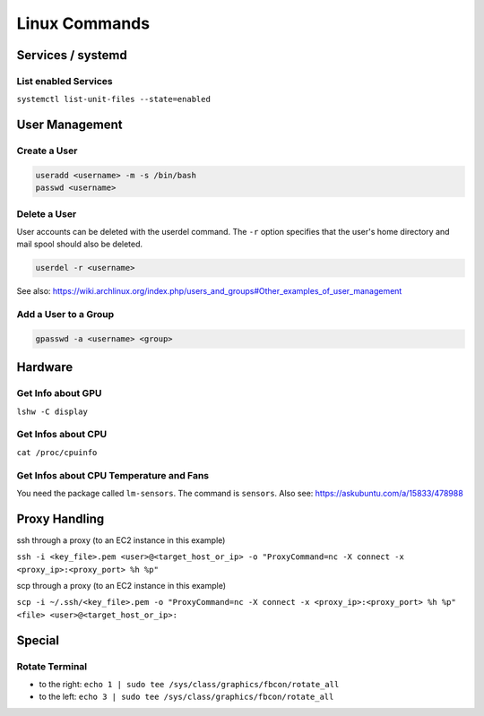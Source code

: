 Linux Commands
==============

Services / systemd
------------------

List enabled Services
~~~~~~~~~~~~~~~~~~~~~

``systemctl list-unit-files --state=enabled``

User Management
---------------

Create a User
~~~~~~~~~~~~~

.. code:: bash

   useradd <username> -m -s /bin/bash
   passwd <username>

Delete a User
~~~~~~~~~~~~~

User accounts can be deleted with the userdel command. The ``-r`` option
specifies that the user's home directory and mail spool should also be
deleted.

.. code:: bash

   userdel -r <username>

See also:
https://wiki.archlinux.org/index.php/users_and_groups#Other_examples_of_user_management

Add a User to a Group
~~~~~~~~~~~~~~~~~~~~~

.. code:: bash

   gpasswd -a <username> <group>

Hardware
--------

Get Info about GPU
~~~~~~~~~~~~~~~~~~

``lshw -C display``

Get Infos about CPU
~~~~~~~~~~~~~~~~~~~

``cat /proc/cpuinfo``

Get Infos about CPU Temperature and Fans
~~~~~~~~~~~~~~~~~~~~~~~~~~~~~~~~~~~~~~~~

You need the package called ``lm-sensors``. The command is ``sensors``. Also see: https://askubuntu.com/a/15833/478988

Proxy Handling
--------------

ssh through a proxy (to an EC2 instance in this example)

``ssh -i <key_file>.pem <user>@<target_host_or_ip> -o "ProxyCommand=nc -X connect -x <proxy_ip>:<proxy_port> %h %p"``

scp through a proxy (to an EC2 instance in this example)

``scp -i ~/.ssh/<key_file>.pem -o "ProxyCommand=nc -X connect -x <proxy_ip>:<proxy_port> %h %p" <file> <user>@<target_host_or_ip>:``

Special
-------

Rotate Terminal
~~~~~~~~~~~~~~~

-  to the right:
   ``echo 1 | sudo tee /sys/class/graphics/fbcon/rotate_all``
-  to the left:
   ``echo 3 | sudo tee /sys/class/graphics/fbcon/rotate_all``
